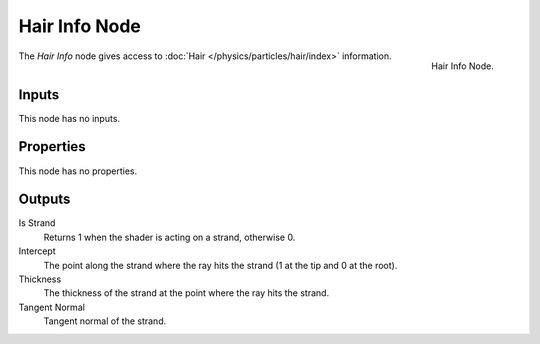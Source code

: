
**************
Hair Info Node
**************

.. figure:: /images/render_cycles_nodes_input_hair-info.png
   :align: right

   Hair Info Node.

The *Hair Info* node gives access to :doc:`Hair </physics/particles/hair/index>` information.


Inputs
======

This node has no inputs.


Properties
==========

This node has no properties.


Outputs
=======

Is Strand
   Returns 1 when the shader is acting on a strand, otherwise 0.
Intercept
   The point along the strand where the ray hits the strand (1 at the tip and 0 at the root).
Thickness
   The thickness of the strand at the point where the ray hits the strand.
Tangent Normal
   Tangent normal of the strand.
